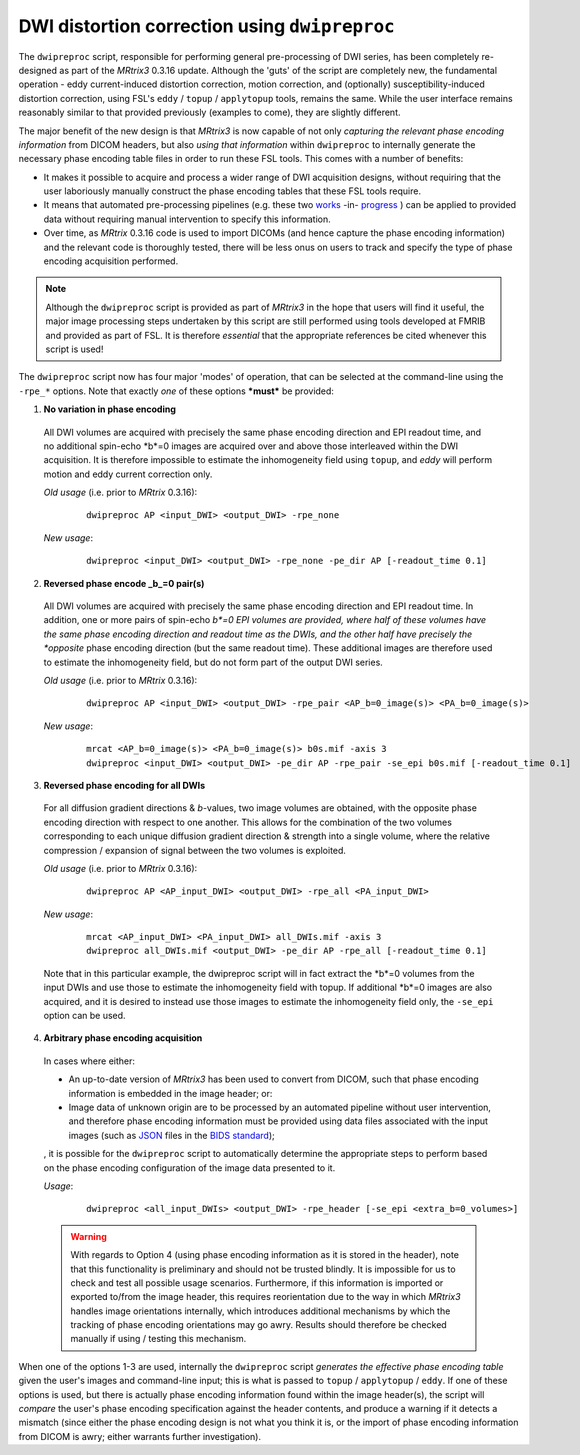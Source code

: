 DWI distortion correction using ``dwipreproc``
==============================================

The ``dwipreproc`` script, responsible for performing general pre-processing of DWI series, has been completely re-designed as part of the *MRtrix3* 0.3.16 update. Although the 'guts' of the script are completely new, the fundamental operation - eddy current-induced distortion correction, motion correction, and (optionally) susceptibility-induced distortion correction, using FSL's ``eddy`` / ``topup`` / ``applytopup`` tools, remains the same. While the user interface remains reasonably similar to that provided previously (examples to come), they are slightly different.

The major benefit of the new design is that *MRtrix3* is now capable of not only *capturing the relevant phase encoding information* from DICOM headers, but also *using that information* within ``dwipreproc`` to internally generate the necessary phase encoding table files in order to run these FSL tools. This comes with a number of benefits:

-  It makes it possible to acquire and process a wider range of DWI acquisition designs, without requiring that the user laboriously manually construct the phase encoding tables that these FSL tools require.

- It means that automated pre-processing pipelines (e.g. these two `works <https://github.com/BIDS-Apps/FibreDensityAndCrosssection>`_ -in- `progress <https://github.com/BIDS-Apps/MRtrix3_connectome>`_ ) can be applied to provided data without requiring manual intervention to specify this information.

- Over time, as *MRtrix* 0.3.16 code is used to import DICOMs (and hence capture the phase encoding information) and the relevant code is thoroughly tested, there will be less onus on users to track and specify the type of phase encoding acquisition performed.

.. NOTE::
  
  Although the ``dwipreproc`` script is provided as part of *MRtrix3* in the hope that users will find it useful, the major image processing steps undertaken by this script are still performed using tools developed at FMRIB and provided as part of FSL. It is therefore *essential* that the appropriate references be cited whenever this script is used!

The ``dwipreproc`` script now has four major 'modes' of operation, that can be selected at the command-line using the ``-rpe_*`` options. Note that exactly *one* of these options ***must*** be provided:

1. **No variation in phase encoding**

  All DWI volumes are acquired with precisely the same phase encoding direction and EPI readout time, and no additional spin-echo *b*=0 images are acquired over and above those interleaved within the DWI acquisition. It is therefore impossible to estimate the inhomogeneity field using ``topup``, and `eddy` will perform motion and eddy current correction only.

  *Old usage* (i.e. prior to *MRtrix* 0.3.16):

    ::

        dwipreproc AP <input_DWI> <output_DWI> -rpe_none

  *New usage*:

    ::

        dwipreproc <input_DWI> <output_DWI> -rpe_none -pe_dir AP [-readout_time 0.1]

2. **Reversed phase encode _b_=0 pair(s)**

  All DWI volumes are acquired with precisely the same phase encoding direction and EPI readout time. In addition, one or more pairs of spin-echo *b*=0 EPI volumes are provided, where half of these volumes have the same phase encoding direction and readout time as the DWIs, and the other half have precisely the *opposite* phase encoding direction (but the same readout time). These additional images are therefore used to estimate the inhomogeneity field, but do not form part of the output DWI series.

  *Old usage* (i.e. prior to *MRtrix* 0.3.16):

    ::

        dwipreproc AP <input_DWI> <output_DWI> -rpe_pair <AP_b=0_image(s)> <PA_b=0_image(s)>

  *New usage*:

    ::
    
        mrcat <AP_b=0_image(s)> <PA_b=0_image(s)> b0s.mif -axis 3
        dwipreproc <input_DWI> <output_DWI> -pe_dir AP -rpe_pair -se_epi b0s.mif [-readout_time 0.1]

3. **Reversed phase encoding for all DWIs**
  For all diffusion gradient directions & *b*-values, two image volumes are obtained, with the opposite phase encoding direction with respect to one another. This allows for the combination of the two volumes corresponding to each unique diffusion gradient direction & strength into a single volume, where the relative compression / expansion of signal between the two volumes is exploited.

  *Old usage* (i.e. prior to *MRtrix* 0.3.16):

    ::
    
        dwipreproc AP <AP_input_DWI> <output_DWI> -rpe_all <PA_input_DWI>

  *New usage*:

    ::
    
        mrcat <AP_input_DWI> <PA_input_DWI> all_DWIs.mif -axis 3
        dwipreproc all_DWIs.mif <output_DWI> -pe_dir AP -rpe_all [-readout_time 0.1]
    
  Note that in this particular example, the dwipreproc script will in fact extract the *b*=0 volumes from the input DWIs and use those to estimate the inhomogeneity field with topup. If additional *b*=0 images are also acquired, and it is desired to instead use those images to estimate the inhomogeneity field only, the ``-se_epi`` option can be used.

4. **Arbitrary phase encoding acquisition**

  In cases where either: 

  - An up-to-date version of *MRtrix3* has been used to convert from DICOM, such that phase encoding information is embedded in the image header; or:

  - Image data of unknown origin are to be processed by an automated pipeline without user intervention, and therefore phase encoding information must be provided using data files associated with the input images (such as `JSON <http://www.json.org/>`_ files in the `BIDS standard <http://bids.neuroimaging.io/>`_);

  , it is possible for the ``dwipreproc`` script to automatically determine the appropriate steps to perform based on the phase encoding configuration of the image data presented to it.

  *Usage*:

    ::

        dwipreproc <all_input_DWIs> <output_DWI> -rpe_header [-se_epi <extra_b=0_volumes>]

  .. WARNING::

    With regards to Option 4 (using phase encoding information as it is stored in the header), note that this functionality is preliminary and should not be trusted blindly. It is impossible for us to check and test all possible usage scenarios. Furthermore, if this information is imported or exported to/from the image header, this requires reorientation due to the way in which *MRtrix3* handles image orientations internally, which introduces additional mechanisms by which the tracking of phase encoding orientations may go awry. Results should therefore be checked manually if using / testing this mechanism.

When one of the options 1-3 are used, internally the ``dwipreproc`` script *generates the effective phase encoding table* given the user's images and command-line input; this is what is passed to ``topup`` / ``applytopup`` / ``eddy``. If one of these options is used, but there is actually phase encoding information found within the image header(s), the script will *compare* the user's phase encoding specification against the header contents, and produce a warning if it detects a mismatch (since either the phase encoding design is not what you think it is, or the import of phase encoding information from DICOM is awry; either warrants further investigation).

